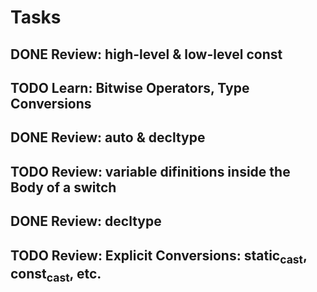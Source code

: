 * Tasks
** DONE Review: high-level & low-level const
   CLOSED: [2019-02-12 Tue 20:18]
   :LOGBOOK:
   - State "DONE"       from "TODO"       [2019-02-12 Tue 20:18]
   :END:
** TODO Learn: Bitwise Operators, Type Conversions
** DONE Review: auto & decltype
   CLOSED: [2019-02-13 Wed 10:54]
   :LOGBOOK:
   - State "DONE"       from "TODO"       [2019-02-13 Wed 10:54]
   :END:
** TODO Review: variable difinitions inside the Body of a switch
** DONE Review: decltype
   CLOSED: [2019-02-13 Wed 10:55]
   :LOGBOOK:
   - State "DONE"       from "TODO"       [2019-02-13 Wed 10:55]
   - State "TODO"       from "WAITING"    [2019-02-13 Wed 10:54]
   - State "TODO"       from "DONE"       [2019-02-12 Tue 20:18]
   - State "DONE"       from "TODO"       [2019-02-12 Tue 20:18]
   :END:
** TODO Review: Explicit Conversions: static_cast, const_cast, etc.
